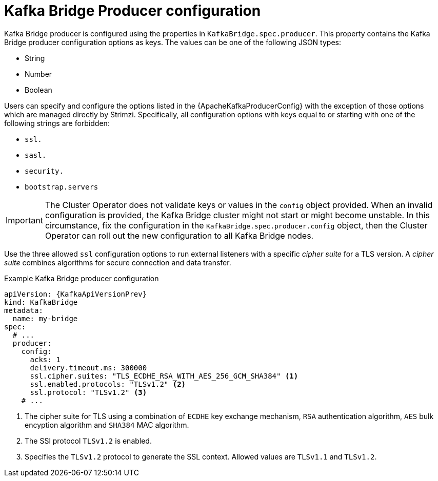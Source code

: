 // Module included in the following assemblies:
//
// assembly-kafka-bridge-configuration.adoc

[id='ref-kafka-bridge-producer-configuration-{context}']
= Kafka Bridge Producer configuration

Kafka Bridge producer is configured using the properties in `KafkaBridge.spec.producer`.
This property contains the Kafka Bridge producer configuration options as keys.
The values can be one of the following JSON types:

* String
* Number
* Boolean

Users can specify and configure the options listed in the {ApacheKafkaProducerConfig} with the exception of those options which are managed directly by Strimzi.
Specifically, all configuration options with keys equal to or starting with one of the following strings are forbidden:

* `ssl.`
* `sasl.`
* `security.`
* `bootstrap.servers`

IMPORTANT: The Cluster Operator does not validate keys or values in the `config` object provided.
When an invalid configuration is provided, the Kafka Bridge cluster might not start or might become unstable.
In this circumstance, fix the configuration in the `KafkaBridge.spec.producer.config` object, then the Cluster Operator can roll out the new configuration to all Kafka Bridge nodes.

Use the three allowed `ssl` configuration options to run external listeners with a specific _cipher suite_ for a TLS version.
A _cipher suite_ combines algorithms for secure connection and data transfer.

.Example Kafka Bridge producer configuration
[source,yaml,subs="attributes+"]
----
apiVersion: {KafkaApiVersionPrev}
kind: KafkaBridge
metadata:
  name: my-bridge
spec:
  # ...
  producer:
    config:
      acks: 1
      delivery.timeout.ms: 300000
      ssl.cipher.suites: "TLS_ECDHE_RSA_WITH_AES_256_GCM_SHA384" <1>
      ssl.enabled.protocols: "TLSv1.2" <2>
      ssl.protocol: "TLSv1.2" <3>
    # ...
----
<1> The cipher suite for TLS using a combination of `ECDHE` key exchange mechanism, `RSA` authentication algorithm,
`AES` bulk encyption algorithm and `SHA384` MAC algorithm.
<2> The SSl protocol `TLSv1.2` is enabled.
<3> Specifies the `TLSv1.2` protocol to generate the SSL context.
Allowed values are `TLSv1.1` and `TLSv1.2`.

